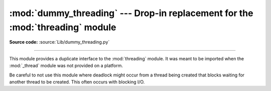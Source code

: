 :mod:`dummy_threading` --- Drop-in replacement for the :mod:`threading` module
==============================================================================

.. module:: dummy_threading
   :synopsis: Drop-in replacement for the threading module.

**Source code:** :source:`Lib/dummy_threading.py`

.. deprecated:: 3.7
   Python now always has threading enabled.  Please use :mod:`threading` instead.

--------------

This module provides a duplicate interface to the :mod:`threading` module.
It was meant to be imported when the :mod:`_thread` module was not provided
on a platform.

Be careful to not use this module where deadlock might occur from a thread being
created that blocks waiting for another thread to be created.  This often occurs
with blocking I/O.
